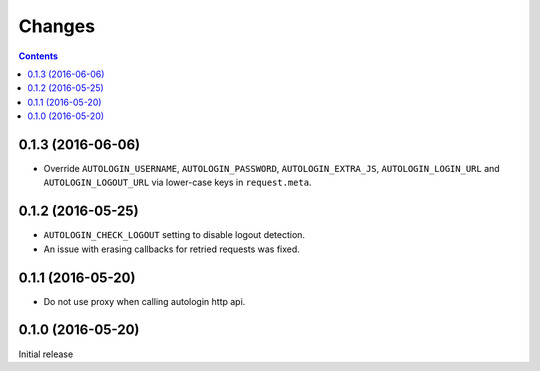 Changes
=======

.. contents::

0.1.3 (2016-06-06)
------------------

* Override ``AUTOLOGIN_USERNAME``, ``AUTOLOGIN_PASSWORD``,
  ``AUTOLOGIN_EXTRA_JS``, ``AUTOLOGIN_LOGIN_URL`` and
  ``AUTOLOGIN_LOGOUT_URL`` via lower-case keys in ``request.meta``.


0.1.2 (2016-05-25)
------------------

* ``AUTOLOGIN_CHECK_LOGOUT`` setting to disable logout detection.
* An issue with erasing callbacks for retried requests was fixed.


0.1.1 (2016-05-20)
------------------

* Do not use proxy when calling autologin http api.


0.1.0 (2016-05-20)
------------------

Initial release
